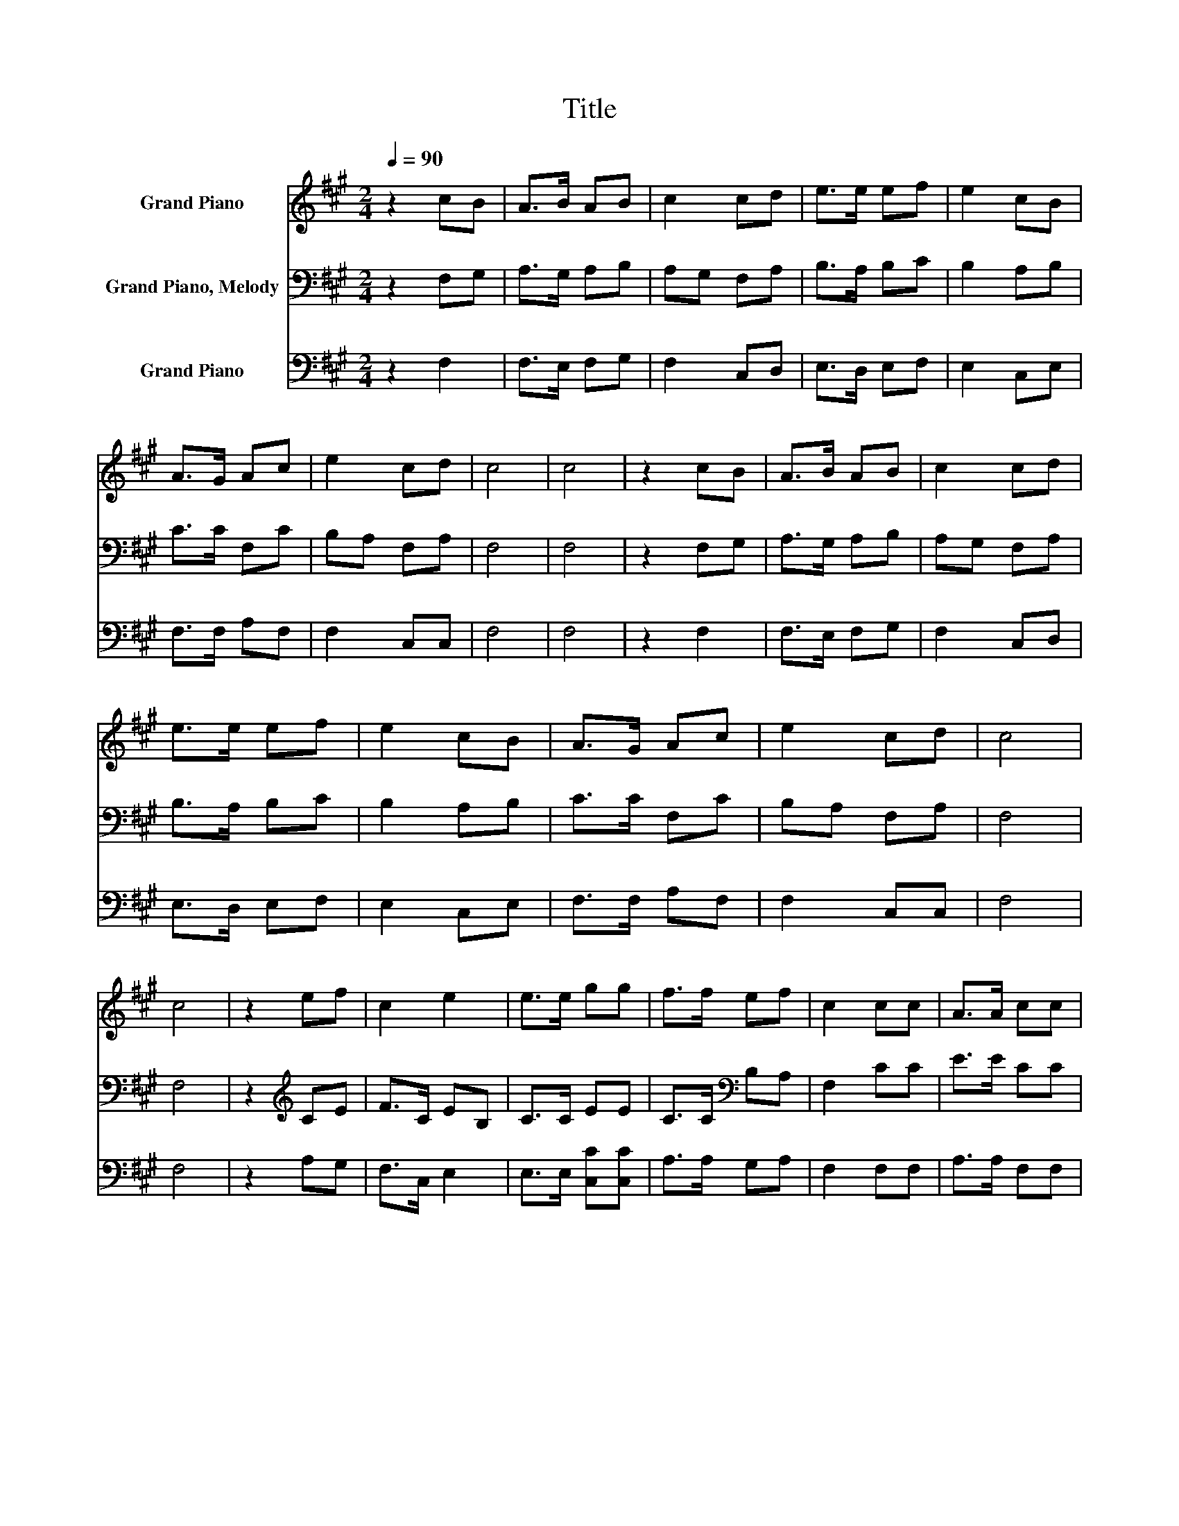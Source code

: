 X:1
T:Title
%%score 1 2 3
L:1/8
Q:1/4=90
M:2/4
K:A
V:1 treble nm="Grand Piano"
V:2 bass nm="Grand Piano, Melody"
V:3 bass nm="Grand Piano"
V:1
 z2 cB | A>B AB | c2 cd | e>e ef | e2 cB | A>G Ac | e2 cd | c4 | c4 | z2 cB | A>B AB | c2 cd | %12
 e>e ef | e2 cB | A>G Ac | e2 cd | c4 | c4 | z2 ef | c2 e2 | e>e gg | f>f ef | c2 cc | A>A cc | %24
 e2 cd | c4 | c4 |] %27
V:2
 z2 F,G, | A,>G, A,B, | A,G, F,A, | B,>A, B,C | B,2 A,B, | C>C F,C | B,A, F,A, | F,4 | F,4 | %9
 z2 F,G, | A,>G, A,B, | A,G, F,A, | B,>A, B,C | B,2 A,B, | C>C F,C | B,A, F,A, | F,4 | F,4 | %18
 z2[K:treble] CE | F>C EB, | C>C EE | C>C[K:bass] B,A, | F,2 CC | E>E CC | B,[K:bass]A, F,A, | %25
 F,4 | F,4 |] %27
V:3
 z2 F,2 | F,>E, F,G, | F,2 C,D, | E,>D, E,F, | E,2 C,E, | F,>F, A,F, | F,2 C,C, | F,4 | F,4 | %9
 z2 F,2 | F,>E, F,G, | F,2 C,D, | E,>D, E,F, | E,2 C,E, | F,>F, A,F, | F,2 C,C, | F,4 | F,4 | %18
 z2 A,G, | F,>C, E,2 | E,>E, [C,C][C,C] | A,>A, G,A, | F,2 F,F, | A,>A, F,F, | E,2 C,C, | F,4 | %26
 F,4 |] %27

